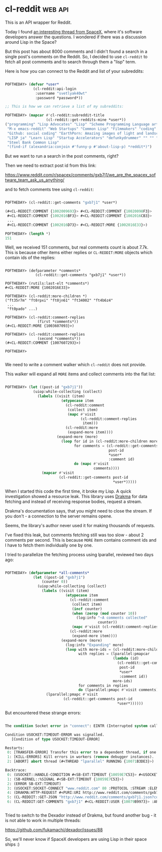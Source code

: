* cl-reddit :web:api:
:PROPERTIES:
:Documentation: :)
:Docstrings: :)
:Tests:    :(
:Examples: :|
:RepositoryActivity: :(
:CI:       :(
:END:

This is an API wrapper for Reddit.

Today I found [[https://www.reddit.com/r/spacex/comments/gxb7j1/we_are_the_spacex_software_team_ask_us_anything/][an interesting thread from SpaceX]], where it's
software developers answer the questions. I wondered if there was a
discussion around Lisp in the Space?

But this post has about 8000 comments and I didn't found a search in a
single post's comments on the Reddit. So, I decided to use ~cl-reddit~ to
fetch all post comments and to search through them a "lisp" term.

Here is how you can connect to the Reddit and list of your subreddits:

#+begin_src lisp

POFTHEDAY> (defvar *user*
             (cl-reddit:api-login
              :username "svetlyak40wt"
              :password *password*))

;; This is how we can retrieve a list of my subreddits:

POFTHEDAY> (mapcar #'cl-reddit:subreddit-title
                   (cl-reddit::get-reddits-mine *user*))
("programming" "Lisp Advocates" "Lisp" "Scheme Programming Language articles"
 "M-x emacs-reddit" "Web Startups" "Common Lisp" "Filmmakers" "coding"
 "Github: social coding" "EarthPorn: Amazing images of light and landscape"
 "LISP ja" "Learn Lisp" "Startup Accelerators" "defunkydrummer" "" "" ""
 "Steel Bank Common Lisp"
 "(find-if (alexandria:conjoin #'funny-p #'about-lisp-p) *reddit*)")

#+end_src

But we want to run a search in the post comments, right?

Then we need to extract post id from this link:

https://www.reddit.com/r/spacex/comments/gxb7j1/we_are_the_spacex_software_team_ask_us_anything/

and to fetch comments tree using ~cl-reddit~:

#+begin_src lisp

POFTHEDAY> (cl-reddit::get-comments "gxb7j1" *user*)

(#<CL-REDDIT:COMMENT {1002009693}> #<CL-REDDIT:COMMENT {10020098F3}>
 #<CL-REDDIT:COMMENT {1002016BF3}> #<CL-REDDIT:COMMENT {1002016CB3}>
 ...
 #<CL-REDDIT:COMMENT {1002016D73}> #<CL-REDDIT:MORE {1002016E33}>)

POFTHEDAY> (length *)
151

#+end_src

Well, we received 151 comments, but real comments count is about 7.7k.
This is because other items either replies or ~CL-REDDIT:MORE~ objects
which contain ids of the replies:

#+begin_src 

POFTHEDAY> (defparameter *comments*
              (cl-reddit::get-comments "gxb7j1" *user*))

POFTHEDAY> (rutils:last-elt *comments*)
#<CL-REDDIT:MORE {1002016E33}>

POFTHEDAY> (cl-reddit:more-children *)
("ft35r7m" "ft0rpxi" "ft0jn61" "ft34002" "ft4b6z4"
 ...
 "ft0pado" ...)

POFTHEDAY> (cl-reddit:comment-replies
               (first *comments*))
(#<CL-REDDIT:MORE {1003607093}>)

POFTHEDAY> (cl-reddit:comment-replies
               (second *comments*))
(#<CL-REDDIT:COMMENT {1007607293}>)

POFTHEDAY> 

#+end_src

We need to write a comment walker which ~cl-reddit~ does not provide.

This walker will expand all ~MORE~ items and collect comments into the
flat list:

#+begin_src lisp

POFTHEDAY> (let ((post-id "gxb7j1"))
             (uiop:while-collecting (collect)
               (labels ((visit (item)
                          (etypecase item
                            (cl-reddit:comment
                             (collect item)
                             (mapc #'visit
                                   (cl-reddit:comment-replies
                                    item)))
                            (cl-reddit:more
                             (expand-more item))))
                        (expand-more (more)
                          (loop for id in (cl-reddit:more-children more)
                                for comments = (cl-reddit::get-comments
                                                post-id
                                                *user*
                                                :comment id)
                                do (mapc #'visit
                                         comments))))
                 (mapcar #'visit
                         (cl-reddit::get-comments post-id
                                                  *user*)))))

#+end_src

When I started this code the first time, it broke my Lisp. A quick
investigation showed a resource leak. This library uses [[https://edicl.github.io/drakma/][Drakma]] for data
fetching and instead of receiving response bodies, request a stream.

Drakma's documentation says, that you might need to close the stream. If
you don't - a connection to the server remains opene.

Seems, the library's author never used it for making thousands of requests.

I've fixed this leak, but comments fetching still was too slow - about 2
comments per second. This is because ~MORE~ item contains comment ids and
I have to fetch them individually one by one.

I tried to parallelize the fetching process using lparallel, reviewed
two days ago:

#+begin_src lisp

POFTHEDAY> (defparameter *all-comments*
             (let ((post-id "gxb7j1")
                 (counter 0))
               (uiop:while-collecting (collect)
                 (labels ((visit (item)
                            (etypecase item
                              (cl-reddit:comment
                               (collect item)
                               (incf counter)
                               (when (zerop (mod counter 10))
                                 (log:info "~A comments collected"
                                           counter))
                               (mapc #'visit (cl-reddit:comment-replies item)))
                              (cl-reddit:more
                               (expand-more item))))
                          (expand-more (more)
                            (log:info "Expanding" more)
                            (loop with more-ids = (cl-reddit:more-children more)
                                  with replies = (lparallel:pmapcar
                                                  (lambda (id)
                                                    (cl-reddit::get-comments
                                                     post-id
                                                     *user*
                                                     :comment id))
                                                  more-ids)
                                  for comments in replies
                                  do (lparallel:pmapc #'visit comments))))
                   (lparallel:pmapc #'visit
                           (cl-reddit::get-comments post-id
                                                    *user*))))))

#+end_src

But encountered these strange errors:

#+begin_src lisp

The condition Socket error in "connect": EINTR (Interrupted system call) occurred with errno: 0.

Condition USOCKET:TIMEOUT-ERROR was signalled.
   [Condition of type USOCKET:TIMEOUT-ERROR]

Restarts:
 0: [TRANSFER-ERROR] Transfer this error to a dependent thread, if one exists.
 1: [KILL-ERRORS] Kill errors in workers (remove debugger instances).
 2: [ABORT] abort thread (#<THREAD "lparallel" RUNNING {10071B3DE3}>)

Backtrace:
 0: (USOCKET::HANDLE-CONDITION #<SB-EXT:TIMEOUT {10059E7C53}> #<USOCKET:STREAM-USOCKET {100871AB43}> "www.reddit.com")
 1: (SB-KERNEL::%SIGNAL #<SB-EXT:TIMEOUT {10059E7C53}>)
 2: (ERROR SB-EXT:TIMEOUT)
 3: (USOCKET:SOCKET-CONNECT "www.reddit.com" 80 :PROTOCOL :STREAM :ELEMENT-TYPE FLEXI-STREAMS:OCTET :TIMEOUT 20 :DEADLINE NIL :NODELAY :IF-SUPPORTED :LOCAL-HOST NIL :LOCAL-PORT NIL)
 4: (DRAKMA:HTTP-REQUEST #<PURI:URI http://www.reddit.com/comments/gxb7j1.json?comment=ft3odzl> :METHOD :GET :USER-AGENT "cl-reddit/0.2 (common lisp api wrapper)" :COOKIE-JAR #<DRAKMA:COOKIE-JAR (with 5 c..
 5: (CL-REDDIT::GET-JSON "http://www.reddit.com/comments/gxb7j1.json?comment=ft3odzl" #<CL-REDDIT:USER {10079B9973}>)
 6: (CL-REDDIT:GET-COMMENTS "gxb7j1" #<CL-REDDIT:USER {10079B9973}> :ARTICLE NIL :COMMENT "ft3odzl" :CONTEXT NIL :DEPTH NIL :LIMIT NIL :SORT NIL :THREADED NIL :SHOWMORE NIL)


#+end_src

Tried to switch to the Dexador instead of Drakma, but found another
bug - it is not able to work in multiple threads:

https://github.com/fukamachi/dexador/issues/88

So, we'll never know if SpaceX developers are using Lisp in their space
ships :)
